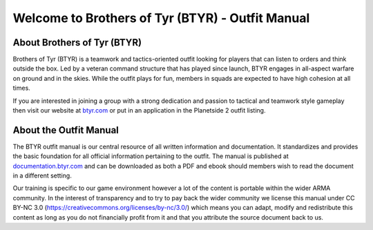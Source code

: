 Welcome to Brothers of Tyr (BTYR) - Outfit Manual
=========================================================================

=================================================
About Brothers of Tyr (BTYR)
=================================================

Brothers of Tyr (BTYR) is a teamwork and tactics-oriented outfit looking for players that can listen to orders and think outside the box. Led by a veteran command structure that has played since launch, BTYR engages in all-aspect warfare on ground and in the skies. While the outfit plays for fun, members in squads are expected to have high cohesion at all times. 

If you are interested in joining a group with a strong dedication and passion to tactical and teamwork style gameplay then visit our website at `btyr.com`_ or put in an application in the Planetside 2 outfit listing.

.. _btyr.com: https://brothersoftyr.enjin.com/

=================================================
About the Outfit Manual
=================================================

The BTYR outfit manual is our central resource of all written information and documentation. It standardizes and provides the basic foundation for all official information pertaining to the outfit. The manual is published at `documentation.btyr.com`_ and can be downloaded as both a PDF and ebook should members wish to read the document in a different setting.

Our training is specific to our game environment however a lot of the content is portable within the wider ARMA community. In the interest of transparency and to try to pay back the wider community we license this manual under CC BY-NC 3.0 (https://creativecommons.org/licenses/by-nc/3.0/) which means you can adapt, modify and redistribute this content as long as you do not financially profit from it and that you attribute the source document back to us.

.. _documentation.btyr.com: http://brothers-of-tyr-btyr.readthedocs.io

